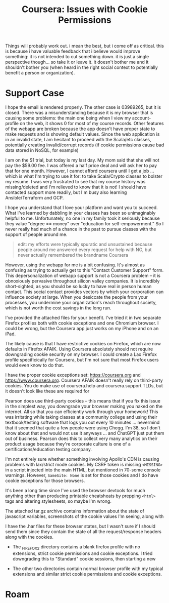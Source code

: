 :PROPERTIES:
:ID:       c6c43dc9-7aed-4377-a7f4-e8540667642a
:END:
#+TITLE: Coursera: Issues with Cookie Permissions
#+CATEGORY: slips
#+TAGS:

Things will probably work out. i mean the best, but i come off as critical. this
is because i have valuable feedback that i believe would improve something: it
is not intended to cut something down. it is just a single perspective
though... so take it or leave it. it doesn't bother me and it shouldn't bother
you (when heard in the right social context to potentially benefit a person or
organization).



* Support Case

I hope the email is rendered properly. The other case is 03989265, but it is
closed. There was a misunderstanding because it is my browser that is causing
some problems: the main one being when I view my account-profile on the web, it
shows 0 for most of my course records. Other features of the webapp are broken
because the app doesn't have proper state to make requests and is showing
default values.  Since the web application is in an invalid state, I am hesitant
to proceed with the Scala/etc classes, potentially creating invalid/corrupt
records (if cookie permissions cause bad data stored in NoSQL, for example)

I am on the $1 trial, but today is my last day. My mom said that she will not
pay the $59.00 fee. I was offered a half price deal and will ask her to pay that
for one month. However, I cannot afford coursera until I get a job ... which is
what I'm trying to use it for: to take Scala/Crypto classes to bolster my
resume. I was very frustrated to see that my course history was missing/deleted
and I'm relieved to know that it is not! I should have contacted support more
readily, but I'm busy also learning Ansible/Terraform and GCP.

I hope you understand that I love your platform and want you to succeed. What
I've learned by dabbling in your classes has been so unimaginably helpful to
me. Unfortunately, no one in my family took it seriously because they value
"degree == money" over "education for self-empowerment." So I never really had
much of a chance in the past to pursue classes with the support of people around
me.

#+begin_quote
edit: my efforts were typically spuratic and unsustained because people around
me answered every request for help with NO, but never actually remembered the
brandname Coursera
#+end_quote

However, using the webapp for me is a bit confusing. It's almost as confusing as
trying to actually get to this "Contact Customer Support" form. This
depersonalization of webapp support is not a Coursera problem -- it is
obnoxiously pervasive throughout silicon valley companies. It is incredibly
short-sighted, as you should be so lucky to have real in person human
contact. This social contact provides vectors by which your corporation can
influence society at large. When you desiccate the people from your processes,
you undermine your organization's reach throughout society, which is not worth
the cost savings in the long run.

I've provided the attached files for your benefit.  I've tried it in two
separate Firefox profiles both with cookie exceptions and one Chromium
browser. I could be wrong, but the Coursera app just works on my iPhone and on
an iPad.

The likely cause is that I have restrictive cookies on Firefox, which are now
defaults in Firefox AFAIK. Using Coursera absolutely should not require
downgrading cookie security on my browser. I could create a Lax Firefox profile
specificically for Coursera, but I'm not sure that most Firefox users would even
know to do that.

I have the proper cookie exceptions set: https://coursera.org and
https://www.coursera.org. Coursera AFAIK doesn't really rely on third-party
cookies.  You do make use of coursera.help and coursera.support TLDs, but it
doesn't look like these are required for

Pearson does use third-party cookies -- this means that if you fix this issue in
the simplest way, you downgrade your browser making you naked on the
internet. All so that you can efficiently work through your homework! This was
irritating while taking classes at a community college and using their
textbook/testing software that logs you out every 10 minutes ... nevermind that
it seemed that quite a few people were using Chegg. I'm 38, so I don't know
about that and would not use it anyways ... and ChatGPT just put them out of
business. Pearson does this to collect very many analytics on their product
usage because they're corporate culture is one of a certifications/education
testing company.

I'm not entirely sure whether something involving Apollo's CDN is causing
problems with lax/strict mode cookies. My CSRF token is missing =<MISSING>= in a
script injected into the main HTML, but mentioned in 70-some console
warnings. However, =SameSite: None= is set for those cookies and I do have
cookie exceptions for those browsers.

It's been a long time since I've used the browser devtools for much anything
other than producing printable cheatsheats by prepping =<html>= tags and
altering stylesheets, so maybe I'm wrong.

The attached tar.gz archive contains information about the state of javascript
variables, screenshots of the cookie values I'm seeing, along with

I have the .har files for these browser states, but I wasn't sure if I should
send them since they contain the state of all the request/response headers along
with the cookies.

+ The _FIREFOX2 directory contains a blank firefox profile with no extensions,
  strict cookie permissions and cookie exceptions. I tried downgrading this to
  "Standard" cookie sessions, then starting a new

+ The other two directories contain normal browser profile with my typical
  extensions and similar strict cookie permissions and cookie exceptions.

* Roam
